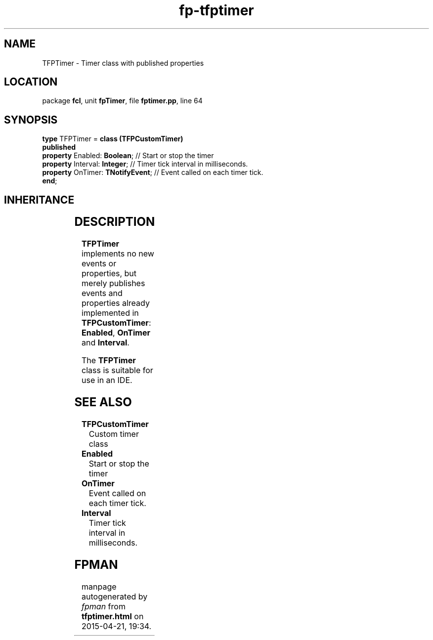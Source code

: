 .\" file autogenerated by fpman
.TH "fp-tfptimer" 3 "2014-03-14" "fpman" "Free Pascal Programmer's Manual"
.SH NAME
TFPTimer - Timer class with published properties
.SH LOCATION
package \fBfcl\fR, unit \fBfpTimer\fR, file \fBfptimer.pp\fR, line 64
.SH SYNOPSIS
\fBtype\fR TFPTimer = \fBclass (TFPCustomTimer)\fR
.br
\fBpublished\fR
  \fBproperty\fR Enabled: \fBBoolean\fR;      // Start or stop the timer
  \fBproperty\fR Interval: \fBInteger\fR;     // Timer tick interval in milliseconds.
  \fBproperty\fR OnTimer: \fBTNotifyEvent\fR; // Event called on each timer tick.
.br
\fBend\fR;
.SH INHERITANCE
.TS
l l
l l
l l
l l
l l.
\fBTFPTimer\fR	Timer class with published properties
\fBTFPCustomTimer\fR	Custom timer class
\fBTComponent\fR, \fBIUnknown\fR, \fBIInterfaceComponentReference\fR	
\fBTPersistent\fR, \fBIFPObserved\fR	
\fBTObject\fR	
.TE
.SH DESCRIPTION
\fBTFPTimer\fR implements no new events or properties, but merely publishes events and properties already implemented in \fBTFPCustomTimer\fR: \fBEnabled\fR, \fBOnTimer\fR and \fBInterval\fR.

The \fBTFPTimer\fR class is suitable for use in an IDE.


.SH SEE ALSO
.TP
.B TFPCustomTimer
Custom timer class
.TP
.B Enabled
Start or stop the timer
.TP
.B OnTimer
Event called on each timer tick.
.TP
.B Interval
Timer tick interval in milliseconds.

.SH FPMAN
manpage autogenerated by \fIfpman\fR from \fBtfptimer.html\fR on 2015-04-21, 19:34.

